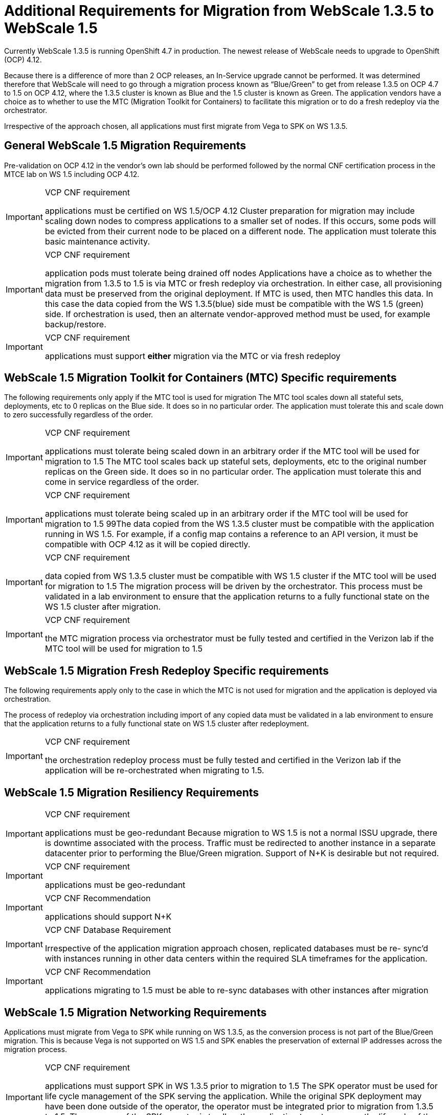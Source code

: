 [id="cnf-best-practices-vz-additional-webscale-requirements"]
= Additional Requirements for Migration from WebScale 1.3.5 to WebScale 1.5

Currently WebScale 1.3.5 is running OpenShift 4.7 in production. The newest release of WebScale needs to upgrade to OpenShift (OCP) 4.12.

Because there is a difference of more than 2 OCP releases, an In-Service upgrade cannot be performed. It was determined therefore that WebScale will need to go through a migration process known as “Blue/Green” to get from release 1.3.5 on OCP 4.7 to 1.5 on OCP 4.12, where the 1.3.5 cluster is known as Blue and the 1.5 cluster is known as Green. The application vendors have a choice as to whether to use the MTC (Migration Toolkit for Containers) to facilitate this migration or to do a fresh redeploy via the orchestrator.

Irrespective of the approach chosen, all applications must first migrate from Vega to SPK on WS 1.3.5.

[id="cnf-best-practices-vz-general-web-scale-1-5-migration-requirements"]
== General WebScale 1.5 Migration Requirements

Pre-validation on OCP 4.12 in the vendor’s own lab should be performed followed by the normal CNF certification process in the MTCE lab on WS 1.5 including OCP 4.12.

.VCP CNF requirement
[IMPORTANT]
====
applications must be certified on WS 1.5/OCP 4.12 Cluster preparation for migration may include scaling down nodes to compress applications to a smaller set of nodes. If this occurs, some pods will be evicted from their current node to be placed on a different node. The application must tolerate this basic maintenance activity.
====

.VCP CNF requirement
[IMPORTANT]
====
application pods must tolerate being drained off nodes Applications have a choice as to whether the migration from 1.3.5 to 1.5 is via MTC or fresh redeploy via orchestration. In either case, all provisioning data must be preserved from the original deployment. If MTC is used, then MTC handles this data. In this case the data copied from the WS 1.3.5(blue) side must be compatible with the WS 1.5 (green) side. If orchestration is used, then an alternate vendor-approved method must be used, for example backup/restore.
====

.VCP CNF requirement
[IMPORTANT]
====
applications must support *either* migration via the MTC or via fresh redeploy
====

[id="cnf-best-practices-vz-web-scale-1-5-migration-toolkit-for-mtc"]
== WebScale 1.5 Migration Toolkit for Containers (MTC) Specific requirements

The following requirements only apply if the MTC tool is used for migration The MTC tool scales down all stateful sets, deployments, etc to 0 replicas on the Blue side. It does so in no particular order. The application must tolerate this and scale down to zero successfully regardless of the order.

.VCP CNF requirement
[IMPORTANT]
====
applications must tolerate being scaled down in an arbitrary order if the MTC tool will be used for migration to 1.5 The MTC tool scales back up stateful sets, deployments, etc to the original number replicas on the Green side. It does so in no particular order. The application must tolerate this and come in service regardless of the order.
====

.VCP CNF requirement
[IMPORTANT]
====
applications must tolerate being scaled up in an arbitrary order if the MTC tool will be used for migration to 1.5 99The data copied from the WS 1.3.5 cluster must be compatible with the application running in WS 1.5. For example, if a config map contains a reference to an API version, it must be compatible with OCP 4.12 as it will be copied directly.
====

.VCP CNF requirement
[IMPORTANT]
====
data copied from WS 1.3.5 cluster must be compatible with WS 1.5 cluster if the MTC tool will be used for migration to 1.5 The migration process will be driven by the orchestrator. This process must be validated in a lab environment to ensure that the application returns to a fully functional state on the WS 1.5 cluster after migration.
====

.VCP CNF requirement
[IMPORTANT]
====
the MTC migration process via orchestrator must be fully tested and certified in the Verizon lab if the MTC tool will be used for migration to 1.5
====

[id="cnf-best-practices-vz-web-scale-1-5-migration-fresh-redeploy"]
== WebScale 1.5 Migration Fresh Redeploy Specific requirements

The following requirements apply only to the case in which the MTC is not used for migration and the application is deployed via orchestration.

The process of redeploy via orchestration including import of any copied data must be validated in a lab environment to ensure that the application returns to a fully functional state on WS 1.5 cluster after redeployment.

.VCP CNF requirement
[IMPORTANT]
====
the orchestration redeploy process must be fully tested and certified in the Verizon lab if the application will be re-orchestrated when migrating to 1.5.
====

[id="cnf-best-practices-vz-web-scale-1-5-migration-resiliency-requirements"]
== WebScale 1.5 Migration Resiliency Requirements

.VCP CNF requirement
[IMPORTANT]
====
applications must be geo-redundant Because migration to WS 1.5 is not a normal ISSU upgrade, there is downtime associated with the process. Traffic must be redirected to another instance in a separate datacenter prior to performing the Blue/Green migration. Support of N+K is desirable but not required.
====

.VCP CNF requirement
[IMPORTANT]
====
applications must be geo-redundant
====

.VCP CNF Recommendation
[IMPORTANT]
====
applications should support N+K
====

.VCP CNF Database Requirement
[IMPORTANT]
====
Irrespective of the application migration approach chosen, replicated databases must be re- sync’d with instances running in other data centers within the required SLA timeframes for the application.
====

.VCP CNF Recommendation
[IMPORTANT]
====
applications migrating to 1.5 must be able to re-sync databases with other instances after migration
====

[id="cnf-best-practices-vz-webscale-1-5-migration-networking-requirements"]
== WebScale 1.5 Migration Networking Requirements

Applications must migrate from Vega to SPK while running on WS 1.3.5, as the conversion process is not part of the Blue/Green migration. This is because Vega is not supported on WS 1.5 and SPK enables the preservation of external IP addresses across the migration process.

.VCP CNF requirement
[IMPORTANT]
====
applications must support SPK in WS 1.3.5 prior to migration to 1.5 The SPK operator must be used for life cycle management of the SPK serving the application. While the original SPK deployment may have been done outside of the operator, the operator must be integrated prior to migration from 1.3.5 to 1.5. The purpose of the SPK operator is to allow the application team to manage the lifecycle of the SPK without having access to the SPK specific namespace.
====

.VCP CNF requirement
[IMPORTANT]
====
applications must utilize the SPK operator in WS 1.3.5 prior to migration to 1.5
====
